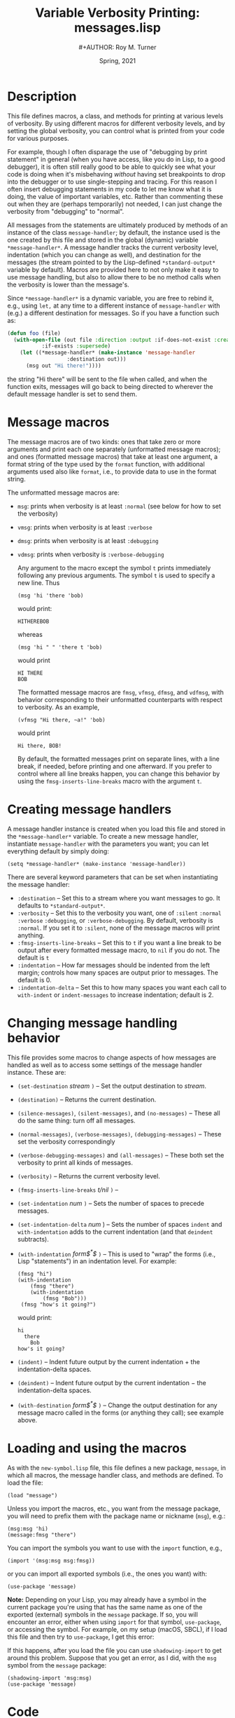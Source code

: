 # ################################################
#+STARTUP: hidestars
#+STARTUP: showall
#+OPTIONS: toc:nil num:t H:3
#+LATEX_CLASS: tufte-handout
#+LATEX_CLASS_OPTIONS: [11pt]
#+LATEX_HEADER: \usepackage{tufte-textbook}
# Define subtitle after, since the new \subtitle macro is in the textbook.sty file:
#+LATEX_HEADER: \subtitle{(new-symbol.lisp)}
# +LATEX_HEADER: \makeindex
# +LATEX_HEADER: \asPublished
# +LATEXT_HEADER: \hideSources
#+LATEX_HEADER: \usepackage{enumitem}
#+LATEX_HEADER: \setenumerate{itemsep=-3pt,topsep=0pt}
#+MACRO: marginnote @@latex:\marginnote[$2]{$1}@@@@html:<span class="marginnote">$1</span>@@
#+LATEX_HEADER: \setitemize{itemsep=-3pt,topsep=0pt}
#+MACRO: source @@latex:\source{$1}@@
#+MACRO: latex @@latex:\LaTeX{}@@@@html:<span class="latex">L<sup>A</sup>T<sub>E</sub>&Chi;</span>@@
#+HTML_HEAD: <link rel="stylesheet" href="my-tufte.css"/>
#+TITLE: Variable Verbosity Printing: messages.lisp
#+AUTHOR:#+AUTHOR: Roy M. Turner
#+DATE: Spring, 2021
#+LATEX_CLASS_OPTIONS: [11pt]
# Fix the margins -- following from Clark Donley (clarkdonley.com)
#+LATEX_HEADER: \usepackage[margin=1in]{geometry}
# This line makes lists work better:
# It eliminates whitespace before/within a list and pushes it tt the left margin
# +LATEX_HEADER: \usepackage{enumitem}
# #################################################

* Description

This file defines macros, a class, and methods for printing at various levels of verbosity.  By using different macros for different verbosity levels, and by setting the global verbosity, you can control what is printed from your code for various purposes.  

For example, though I often disparage the use of "debugging by print statement" in general (when you have access, like you do in Lisp, to a good debugger), it is often still really good to be able to quickly see what your code is doing when it's misbehaving /without/ having set breakpoints to drop into the debugger or to use single-stepping and tracing.  For this reason I often insert debugging statements in my code to let me know what it is doing, the value of important variables, etc.  Rather than commenting these out when they are (perhaps temporarily) not needed, I can just change the verbosity from "debugging" to "normal".

All messages from the statements are ultimately produced by methods of an instance of the class =message-handler=; by default, the instance used is the one created by this file and stored in the global (dynamic) variable =*message-handler*=.  A message handler tracks the current verbosity level, indentation (which you can change as well), and destination for the messages (the stream pointed to by the Lisp-defined =*standard-output*= variable by default).   Macros are provided here to not only make it easy to use message handling, but also to allow there to be no method calls when the verbosity is lower than the message's.

Since =*message-handler*= is a dynamic variable, you are free to rebind it, e.g., using =let,= at any time to a different instance of =message-handler= with (e.g.) a different destination for messages.  So if you have a function such as:
      #+begin_src lisp
(defun foo (file)
  (with-open-file (out file :direction :output :if-does-not-exist :create 
		   :if-exists :supersede)
    (let ((*message-handler* (make-instance 'message-handler
			       :destination out)))
      (msg out "Hi there!"))))
      #+end_src
the string "Hi there" will be sent to the file when called, and when the function exits, messages will go back to being directed to wherever the default message handler is set to send them.

* Message macros

The message macros are of two kinds: ones that take zero or more arguments and print each one separately (unformatted message macros); and ones (formatted message macros) that take at least one argument, a format string of the type used by the =format= function, with additional arguments used also like =format=, i.e., to provide data to use in the format string.  

The unformatted message macros are:
- =msg=: prints when verbosity is at least =:normal= (see below for how to set the verbosity)
- =vmsg=: prints when verbosity is at least =:verbose=
- =dmsg=: prints when verbosity is at least =:debugging=
- =vdmsg=: prints when verbosity is =:verbose-debugging=

  Any argument to the macro except the symbol =t= prints immediately following any previous arguments.  The symbol =t= is used to specify a new line.  Thus
  : (msg 'hi 'there 'bob)
  would print:
  : HITHEREBOB
  whereas
  : (msg 'hi " " 'there t 'bob)
  would print
  : HI THERE
  : BOB

  The formatted message macros are =fmsg=, =vfmsg=, =dfmsg=, and =vdfmsg=, with behavior corresponding to their unformatted counterparts with respect to verbosity.  As an example,
  : (vfmsg "Hi there, ~a!" 'bob)
  would print
  : Hi there, BOB!

  By default, the formatted messages print on separate lines, with a line break, if needed, before printing and one afterward.  If you prefer to control where all line breaks happen, you can change this behavior by using the =fmsg-inserts-line-breaks= macro with the argument =t=.

* Creating message handlers

A message handler instance is created when you load this file and stored in the =*message-handler*= variable.  To create a new message handler, instantiate =message-handler= with the parameters you want; you can let everything default by simply doing:
: (setq *message-handler* (make-instance 'message-handler))

There are several keyword parameters that can be set when instantiating the message handler:
- =:destination= -- Set this to a stream where you want messages to go.  It defaults to =*standard-output*=.
- =:verbosity= -- Set this to the verbosity you want, one of =:silent= =:normal= =:verbose= =:debugging=, or =:verbose-debugging=.  By default, verbosity is =:normal=.  If you set it to =:silent=, none of the message macros will print anything.
- =:fmsg-inserts-line-breaks= -- Set this to =t= if you want a line break to be output after every formatted message macro, to =nil= if you do not.  The default is =t=
- =:indentation= -- How far messages should be indented from the left margin; controls how many spaces are output prior to messages. The default is 0.
- =:indentation-delta= -- Set this to how many spaces you want each call to =with-indent= or =indent-messages= to increase indentation; default is 2.

* Changing message handling behavior

This file provides some macros to change aspects of how messages are handled as well as to access some settings of the message handler instance.  These are:
- ~(set-destination~ /stream/ ~)~ -- Set the output destination to /stream/.
- ~(destination)~ -- Returns the current destination.
- ~(silence-messages)~, ~(silent-messages)~, and ~(no-messages)~ -- These all do the same thing: turn off all messages.
- ~(normal-messages)~, ~(verbose-messages)~, ~(debugging-messages)~ -- These set the verbosity correspondingly
- ~(verbose-debugging-messages)~ and ~(all-messages)~ -- These both set the verbosity to print all kinds of messages.
- ~(verbosity)~ -- Returns the current verbosity level.
- ~(fmsg-inserts-line-breaks~ /t/nil/ ~)~ -- 
- ~(set-indentation~ /num/ ~)~ -- Sets the number of spaces to precede messages.
- ~(set-indentation-delta~ /num/ ) -- Sets the number of spaces =indent= and =with-indentation= adds to the current indentation (and that =deindent= subtracts).
- ~(with-indentation~ /form$^*$/ ~)~ -- This is used to "wrap" the forms (i.e., Lisp "statements") in an indentation level.  For example:
  : (fmsg "hi")
  : (with-indentation
  :     (fmsg "there")
  :     (with-indentation
  :         (fmsg "Bob")))
  :  (fmsg "how's it going?")
  would print:
  : hi
  :   there
  :     Bob
  : how's it going?
- ~(indent)~ -- Indent future output by the current indentation + the indentation-delta spaces.
- ~(deindent)~ -- Indent future output by the current indentation $-$ the indentation-delta spaces.
- ~(with-destination~ /form$^*$/ ~)~ -- Change the output destination for any message macro called in the forms (or anything they call); see example above.

* Loading and using the macros

As with the =new-symbol.lisp= file, this file defines a new package, =message=, in which all macros, the message handler class, and methods are defined.  To load the file:
: (load "message")
Unless you import the macros, etc., you want from the message package, you will need to prefix them with the package name or nickname (=msg=), e.g.:
: (msg:msg 'hi)
: (message:fmsg "there")

You can import the symbols you want to use with the =import= function, e.g., 
: (import '(msg:msg msg:fmsg))
or you can import all exported symbols (i.e., the ones you want) with:
: (use-package 'message)

*Note:* Depending on your Lisp, you may already have a symbol in the current package you're using that has the same name as one of the exported (external) symbols in the =message= package.  If so, you will encounter an error, either when using =import= for that symbol, =use-package=, or accessing the symbol.  For example, on my setup (macOS, SBCL), if I load this file and then try to =use-package=, I get this error:

#+begin_center
#+ATTR_LATEX: :width 0.5\textwidth
[[./Figs/package-error.png]]
#+end_center

If this happens, after you load the file you can use =shadowing-import= to get around this problem.  Suppose that you get an error, as I did, with the =msg= symbol from the =message= package: 
: (shadowing-import 'msg:msg)
: (use-package 'message)



* Code

Set up the package for the messages:

#+begin_src lisp +n -i :tangle yes :comments link
(unless (find-package "MSG")
  (defpackage "MESSAGE"
    (:use "COMMON-LISP")
    (:nicknames "MSG"))
    )

(in-package msg)
#+end_src

Here are all the macro definitions.  Since they are used in the file, they need to come before their use (unlike functions, which can appear after their use in the code).[fn:1]  By the way, if you ever want to see what a macro call turns into, you can do:
: (macroexpand '(msg:msg t 'hi))
or similar.

#+begin_src lisp +n -i :tangle yes :comments link
(defmacro string-append (&rest l)
    `(concatenate 'string ,@l))

(defmacro no-messages? ()
  `(eql :silent (slot-value *message-handler* 'verbosity)))

(defmacro verbose? ()
  `(not (member (slot-value *message-handler* 'verbosity) '(:silent :normal))))

(defmacro silent? ()
  `(eq (slot-value *message-handler* 'verbosity) :silent))


(defmacro debugging? ()
  `(not (member (slot-value *message-handler* 'verbosity) '(:silent :normal :verbose))))

(defmacro verbose-debugging? ()
  `(eql (slot-value *message-handler* 'verbosity) :verbose-debugging))

(defmacro normal-messages ()
  `(setf (slot-value *message-handler* 'verbosity) :normal))

(defmacro silence-messages ()
  `(setf (slot-value *message-handler* 'verbosity) :silent))

(defmacro silent-messages ()
  `(setf (slot-value *message-handler* 'verbosity) :silent))

(defmacro no-messages ()
  `(setf (slot-value *message-handler* 'verbosity) :silent))

(defmacro verbose-messages ()
  `(setf (slot-value *message-handler* 'verbosity) :verbose))

(defmacro debugging-messages ()
  `(setf (slot-value *message-handler* 'verbosity) :debugging))

(defmacro all-messages ()
  `(setf (slot-value *message-handler* 'verbosity) :verbose-debugging))

(defmacro verbose-debugging-messages ()
  `(setf (slot-value *message-handler* 'verbosity) :verbose-debugging))

(defmacro msg (&rest l)
  `(unless (no-messages?)
     (unformatted-message *message-handler* ,@l)))

(defmacro vmsg (&rest l)
  `(when (verbose?)
     (unformatted-message *message-handler* ,@l)))

(defmacro dmsg (&rest l)
  `(when (debugging?)
     (unformatted-message *message-handler* ,@l)))

(defmacro vdmsg (&rest l)
  `(when (verbose-debugging?)
     (unformatted-message *message-handler* ,@l)))

(defmacro fmsg (string &rest l)
  `(unless (silent?)
     (formatted-message *message-handler* ,string ,@l)))

(defmacro vfmsg (string &rest l)
  `(when (verbose?)
     (formatted-message *message-handler* ,string ,@l)))

(defmacro dfmsg (string &rest l)
  `(when (debugging?)
     (formatted-message *message-handler* ,string ,@l)))

(defmacro vdfmsg (string &rest l)
  `(when (verbose-debugging?)
     (formatted-message *message-handler* ,string ,@l)))

(defmacro set-destination (stream)
  `(setf (slot-value *message-handler* 'destination) ,stream))

(defmacro destination ()
  `(slot-value *message-handler 'destination))

(defmacro verbosity ()
  `(slot-value *message-handler* 'verbosity))

(defmacro fmsg-inserts-line-breaks (&optional (value t))
  `(setf (slot-value *message-handler*) ,value))

(defmacro set-indentation (num)
  `(setf (slot-value *message-handler* 'indentation) ,num))

(defmacro set-indentation-delta (num)
  `(setf (slot-value *message-handler* 'indentation-delta) ,num))
#+end_src

The following is an example of how to "wrap" some code in some other code, like you see with =with-slots= and =with-open-file=.  The trick is to put the code itself, prior to execution, inside an =unwind-protect= form.  What that does is /always/ execute its second argument no matter what---even if there are errors.  To do that, you have to group the code you want to protect (thus the =progn=), /and/ you don't want the code evaluated until after the =unwind-protect= has been started (thus it needing to be done in a macro).

#+begin_src lisp +n -i :tangle yes :comments link
(defmacro with-indentation (&rest l)
  `(progn 
     (indent) 
     (unwind-protect 
       (progn ,@l)
     (deindent))))

(defmacro with-indent (&rest l)
  `(with-indentation ,@l))

(defmacro indent ()
  `(push-indentation *message-handler*))

(defmacro deindent ()
  `(pop-indentation *message-handler*))

(defmacro with-destination (dest &rest l)
  `(progn 
     (push-destination *message-handler* ,dest)
     (unwind-protect 
       (progn ,@l)
     (pop-destination *message-handler*))))
#+end_src

The message handler class.  The two variables ~indentation-stack~ and ~destination-stack~ hold past indentations and destinations so they can be restored.  These are used by the =with-xxx= macros above.


#+begin_src lisp +n -i :tangle yes :comments link
(defclass message-handler ()
  (
   (destination :initform *standard-output* :initarg :destination)
   (verbosity :initform :normal :initarg :verbosity)
   (fmsg-inserts-line-breaks :initform t :initarg :fmsg-inserts-line-breaks)
   (indentation :initform 0 :initarg :indentation)
   (indentation-delta :initform 2 :initarg :indentation-delta)
   (indentation-stack :initform nil)
   (destination-stack :initform nil)
   )
  )
#+end_src

These forms are used by the =with-xxx= macros to push and pop indentations and destinations.

#+begin_src lisp +n -i :tangle yes :comments link
(defmethod push-indentation ((self message-handler))
  (with-slots (indentation indentation-stack indentation-delta) self
    (push indentation indentation-stack)
    (setq indentation (+ indentation indentation-delta))))

(defmethod pop-indentation ((self message-handler)) 
  (with-slots (indentation indentation-stack) self
    (setq indentation (or (pop indentation-stack) 0))))

(defmethod push-destination ((self message-handler) dest)
  (with-slots (destination destination-stack) self
    (push destination destination-stack)
    (setq destination dest)))

(defmethod pop-destination ((self message-handler))
  (with-slots (destination destination-stack) self
    (setq destination (or (pop destination-stack) *standard-output*))))
#+end_src

This method uses =format= to send formatted messages to the message handler's destination.  

#+begin_src lisp +n -i :tangle yes :comments link
(defmethod formatted-message ((self message-handler) format-string &rest args)
  (with-slots (destination) self
      (apply #'format
	     (cons destination 
		   (cons (prepare-string self format-string) args)))))
#+end_src

This method prepares a string to be printed by inserting the correct number of spaces for the current indentation and by adding a newline at the beginning and end, if necessary.  Note that I also have used the =~T= format and =~%= directives to do this; I chose spaces for simplicity and =~&= to cut down on unneeded newlines, since if a newline has /just/ been issued, that directive does nothing.

#+begin_src lisp +n -i :tangle yes :comments link
(defmethod prepare-string ((self message-handler) string) 
  (indent-string self (add-line-break-or-not self string)))

(defmethod indent-string ((self message-handler) string)
  (string-append (indentation-string self) string))

(defmethod indentation-string ((self message-handler))
  (with-slots (indentation) self
    (if (zerop indentation)
      ""
      (make-string indentation :initial-element #\Space))))

(defmethod add-line-break-or-not ((self message-handler) string)
  (with-slots (fmsg-inserts-line-breaks) self
    (if (not fmsg-inserts-line-breaks)
      string
      (string-append "~&" string "~&"))))
#+end_src

This method handles unformatted messages.

#+begin_src lisp +n -i :tangle yes :comments link
(defmethod unformatted-message ((self message-handler) &rest args)
  (with-slots (destination) self
    (dolist (arg (cons (indentation-string self) args))
      (if (eql 't arg)
	(fresh-line destination)
	(write arg :stream destination :escape nil)))))
#+end_src

These are the symbols that are exported, that is, that are external to this package and that thus can be imported (using =import=, e.g.) into your package:

#+begin_src lisp +n -i :tangle yes :comments link
(export '(msg
	  dmsg
	  vmsg
	  vdmsg
	  fmsg
	  vfmsg
	  dfmsg
	  vdfmsg
	  *message-handler*
	  message-handler
	  set-destination
	  destination
	  verbosity
	  fmsg-inserts-line-breaks
	  set-indentation
	  set-indentation-delta
	  with-indentation
	  indent
	  deindent
	  with-destination
	  normal-messages
	  silence-messages
	  silent-messages
	  no-messages
	  verbose-messages
	  debugging-messages
	  verbose-debugging-messages
	  all-messages
	  ))
#+end_src

Now, set up a message handler.  Note that every time you reload this file, a new instance is created.  
#+begin_src lisp +n -i :tangle yes :comments link
(defparameter *message-handler* (make-instance 'message-handler))
#+end_src

* Footnotes

[fn:1]But not, of course, after they are actually /called/!

# Local Variables:
# mode: org
# eval: (org-indent-mode)
# eval: (auto-fill-mode)
# eval: (flyspell-mode 1)
# eval: (setq org-export-filter-italic-functions '(beamer-italics))
# eval: (visual-line-mode)
# eval: (org-bullets-mode)
# fill-column: 20000
# End:
#
